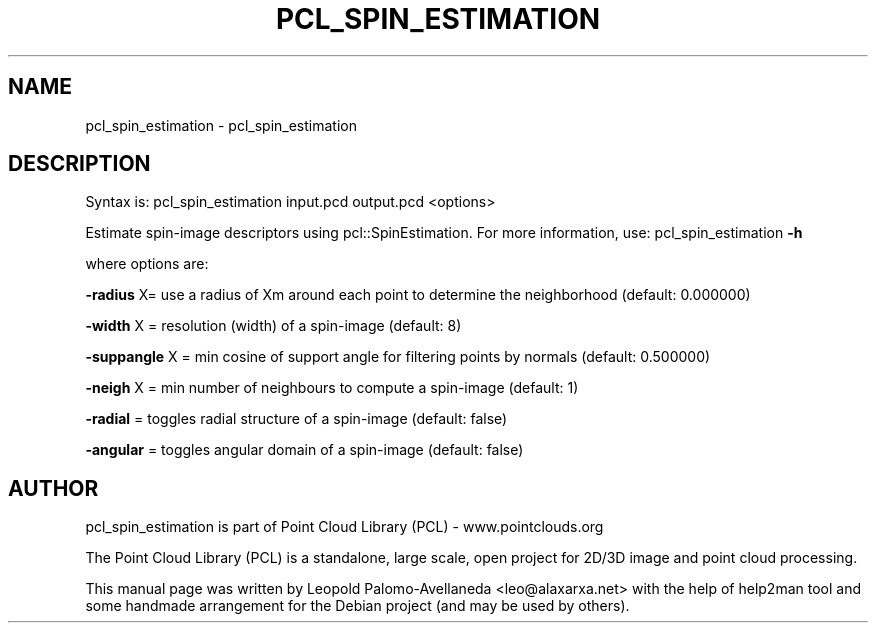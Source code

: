 .\" DO NOT MODIFY THIS FILE!  It was generated by help2man 1.40.10.
.TH PCL_SPIN_ESTIMATION "1" "May 2014" "pcl_spin_estimation 1.7.1" "User Commands"
.SH NAME
pcl_spin_estimation \- pcl_spin_estimation
.SH DESCRIPTION

Syntax is: pcl_spin_estimation input.pcd output.pcd <options>


Estimate spin\-image descriptors using pcl::SpinEstimation. For more information, use: pcl_spin_estimation \fB\-h\fR

  where options are:

 \fB\-radius\fR X= use a radius of Xm around each point to determine the neighborhood (default: 0.000000)

 \fB\-width\fR X = resolution (width) of a spin\-image (default: 8)

 \fB\-suppangle\fR X  = min cosine of support angle for filtering points by normals (default: 0.500000)

 \fB\-neigh\fR X = min number of neighbours to compute a spin\-image (default: 1)

 \fB\-radial\fR   = toggles radial structure of a spin\-image (default: false)

 \fB\-angular\fR  = toggles angular domain of a spin\-image (default: false)

.SH AUTHOR
pcl_spin_estimation is part of Point Cloud Library (PCL) - www.pointclouds.org

The Point Cloud Library (PCL) is a standalone, large scale, open project for 2D/3D
image and point cloud processing.
.PP
This manual page was written by Leopold Palomo-Avellaneda <leo@alaxarxa.net> with
the help of help2man tool and some handmade arrangement for the Debian project
(and may be used by others).

